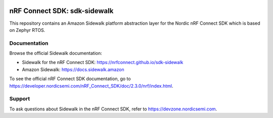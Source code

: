 .. image:: https://github.com/nrfconnect/sdk-sidewalk/actions/workflows/on-commit.yml/badge.svg?branch=main
 :target: https://github.com/nrfconnect/sdk-sidewalk/actions/workflows/on-commit.yml

.. image:: https://github.com/nrfconnect/sdk-sidewalk/actions/workflows/verify-new-ncs.yml/badge.svg
 :target: https://github.com/nrfconnect/sdk-sidewalk/actions/workflows/verify-new-ncs.yml

nRF Connect SDK: sdk-sidewalk
#############################

This repository contains an Amazon Sidewalk platform abstraction layer for the Nordic nRF Connect SDK which is based on Zephyr RTOS.

Documentation
*************

Browse the official Sidewalk documentation: 

* Sidewalk for the nRF Connect SDK: https://nrfconnect.github.io/sdk-sidewalk

* Amazon Sidewalk: https://docs.sidewalk.amazon

To see the official nRF Connect SDK documentation, go to https://developer.nordicsemi.com/nRF_Connect_SDK/doc/2.3.0/nrf/index.html.


Support
*******

To ask questions about Sidewalk in the nRF Connect SDK, refer to https://devzone.nordicsemi.com.
